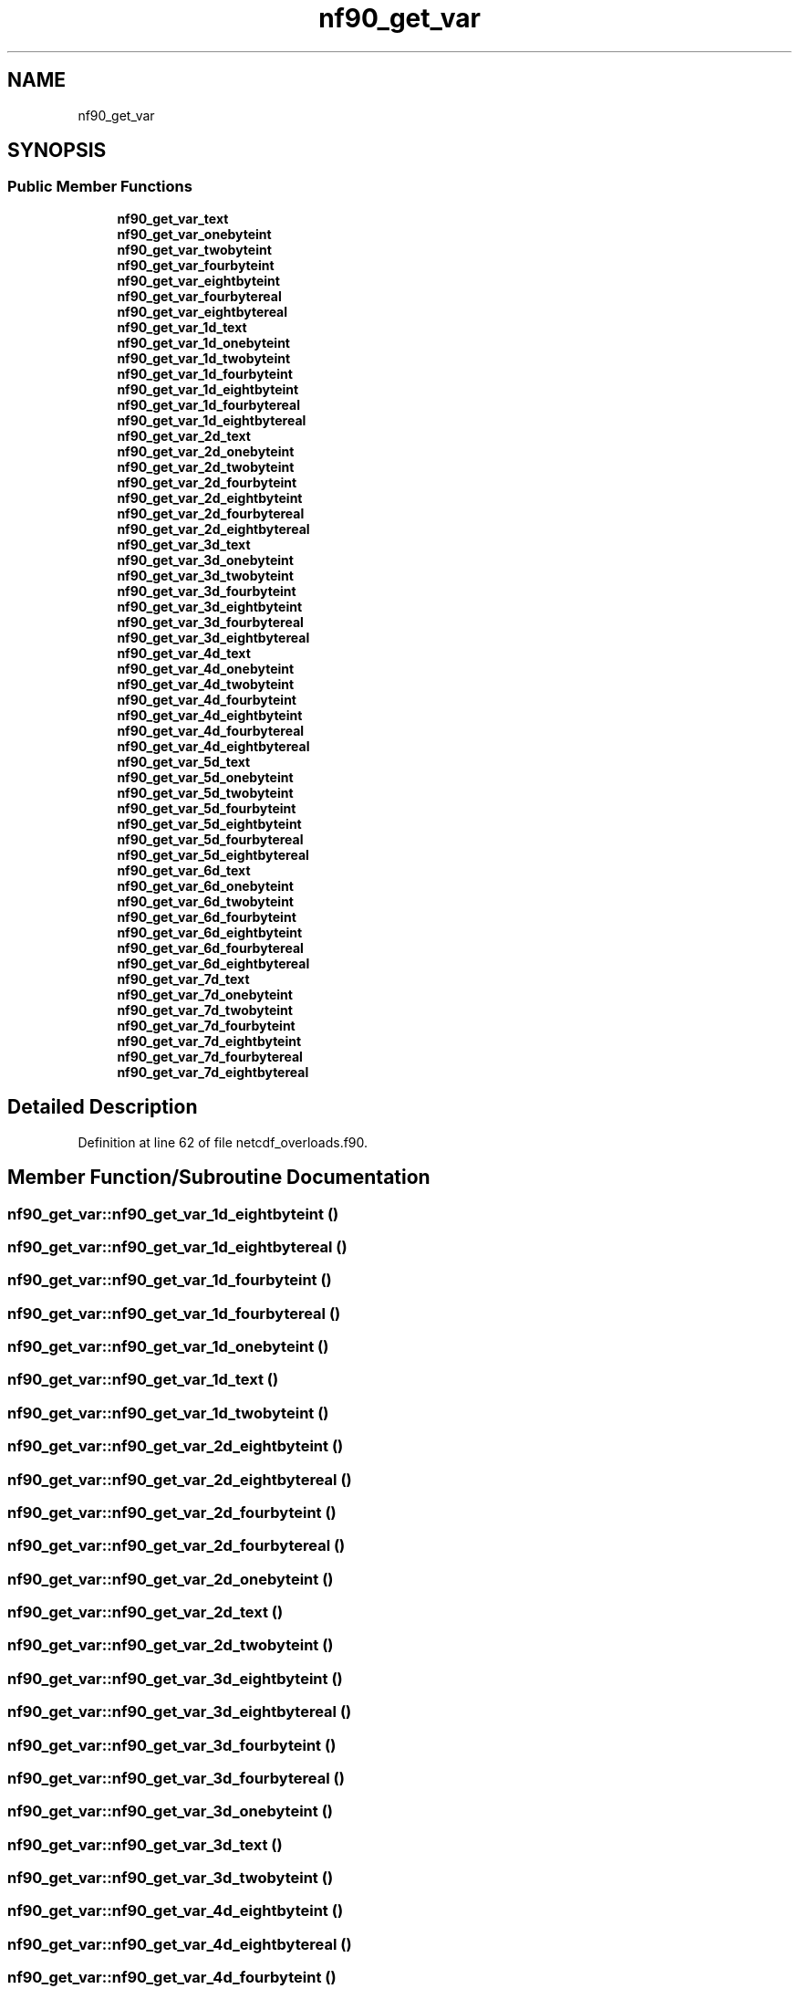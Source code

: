 .TH "nf90_get_var" 3 "Wed Jan 17 2018" "Version 4.5.0-development" "NetCDF-Fortran" \" -*- nroff -*-
.ad l
.nh
.SH NAME
nf90_get_var
.SH SYNOPSIS
.br
.PP
.SS "Public Member Functions"

.in +1c
.ti -1c
.RI "\fBnf90_get_var_text\fP"
.br
.ti -1c
.RI "\fBnf90_get_var_onebyteint\fP"
.br
.ti -1c
.RI "\fBnf90_get_var_twobyteint\fP"
.br
.ti -1c
.RI "\fBnf90_get_var_fourbyteint\fP"
.br
.ti -1c
.RI "\fBnf90_get_var_eightbyteint\fP"
.br
.ti -1c
.RI "\fBnf90_get_var_fourbytereal\fP"
.br
.ti -1c
.RI "\fBnf90_get_var_eightbytereal\fP"
.br
.ti -1c
.RI "\fBnf90_get_var_1d_text\fP"
.br
.ti -1c
.RI "\fBnf90_get_var_1d_onebyteint\fP"
.br
.ti -1c
.RI "\fBnf90_get_var_1d_twobyteint\fP"
.br
.ti -1c
.RI "\fBnf90_get_var_1d_fourbyteint\fP"
.br
.ti -1c
.RI "\fBnf90_get_var_1d_eightbyteint\fP"
.br
.ti -1c
.RI "\fBnf90_get_var_1d_fourbytereal\fP"
.br
.ti -1c
.RI "\fBnf90_get_var_1d_eightbytereal\fP"
.br
.ti -1c
.RI "\fBnf90_get_var_2d_text\fP"
.br
.ti -1c
.RI "\fBnf90_get_var_2d_onebyteint\fP"
.br
.ti -1c
.RI "\fBnf90_get_var_2d_twobyteint\fP"
.br
.ti -1c
.RI "\fBnf90_get_var_2d_fourbyteint\fP"
.br
.ti -1c
.RI "\fBnf90_get_var_2d_eightbyteint\fP"
.br
.ti -1c
.RI "\fBnf90_get_var_2d_fourbytereal\fP"
.br
.ti -1c
.RI "\fBnf90_get_var_2d_eightbytereal\fP"
.br
.ti -1c
.RI "\fBnf90_get_var_3d_text\fP"
.br
.ti -1c
.RI "\fBnf90_get_var_3d_onebyteint\fP"
.br
.ti -1c
.RI "\fBnf90_get_var_3d_twobyteint\fP"
.br
.ti -1c
.RI "\fBnf90_get_var_3d_fourbyteint\fP"
.br
.ti -1c
.RI "\fBnf90_get_var_3d_eightbyteint\fP"
.br
.ti -1c
.RI "\fBnf90_get_var_3d_fourbytereal\fP"
.br
.ti -1c
.RI "\fBnf90_get_var_3d_eightbytereal\fP"
.br
.ti -1c
.RI "\fBnf90_get_var_4d_text\fP"
.br
.ti -1c
.RI "\fBnf90_get_var_4d_onebyteint\fP"
.br
.ti -1c
.RI "\fBnf90_get_var_4d_twobyteint\fP"
.br
.ti -1c
.RI "\fBnf90_get_var_4d_fourbyteint\fP"
.br
.ti -1c
.RI "\fBnf90_get_var_4d_eightbyteint\fP"
.br
.ti -1c
.RI "\fBnf90_get_var_4d_fourbytereal\fP"
.br
.ti -1c
.RI "\fBnf90_get_var_4d_eightbytereal\fP"
.br
.ti -1c
.RI "\fBnf90_get_var_5d_text\fP"
.br
.ti -1c
.RI "\fBnf90_get_var_5d_onebyteint\fP"
.br
.ti -1c
.RI "\fBnf90_get_var_5d_twobyteint\fP"
.br
.ti -1c
.RI "\fBnf90_get_var_5d_fourbyteint\fP"
.br
.ti -1c
.RI "\fBnf90_get_var_5d_eightbyteint\fP"
.br
.ti -1c
.RI "\fBnf90_get_var_5d_fourbytereal\fP"
.br
.ti -1c
.RI "\fBnf90_get_var_5d_eightbytereal\fP"
.br
.ti -1c
.RI "\fBnf90_get_var_6d_text\fP"
.br
.ti -1c
.RI "\fBnf90_get_var_6d_onebyteint\fP"
.br
.ti -1c
.RI "\fBnf90_get_var_6d_twobyteint\fP"
.br
.ti -1c
.RI "\fBnf90_get_var_6d_fourbyteint\fP"
.br
.ti -1c
.RI "\fBnf90_get_var_6d_eightbyteint\fP"
.br
.ti -1c
.RI "\fBnf90_get_var_6d_fourbytereal\fP"
.br
.ti -1c
.RI "\fBnf90_get_var_6d_eightbytereal\fP"
.br
.ti -1c
.RI "\fBnf90_get_var_7d_text\fP"
.br
.ti -1c
.RI "\fBnf90_get_var_7d_onebyteint\fP"
.br
.ti -1c
.RI "\fBnf90_get_var_7d_twobyteint\fP"
.br
.ti -1c
.RI "\fBnf90_get_var_7d_fourbyteint\fP"
.br
.ti -1c
.RI "\fBnf90_get_var_7d_eightbyteint\fP"
.br
.ti -1c
.RI "\fBnf90_get_var_7d_fourbytereal\fP"
.br
.ti -1c
.RI "\fBnf90_get_var_7d_eightbytereal\fP"
.br
.in -1c
.SH "Detailed Description"
.PP 
Definition at line 62 of file netcdf_overloads\&.f90\&.
.SH "Member Function/Subroutine Documentation"
.PP 
.SS "nf90_get_var::nf90_get_var_1d_eightbyteint ()"

.SS "nf90_get_var::nf90_get_var_1d_eightbytereal ()"

.SS "nf90_get_var::nf90_get_var_1d_fourbyteint ()"

.SS "nf90_get_var::nf90_get_var_1d_fourbytereal ()"

.SS "nf90_get_var::nf90_get_var_1d_onebyteint ()"

.SS "nf90_get_var::nf90_get_var_1d_text ()"

.SS "nf90_get_var::nf90_get_var_1d_twobyteint ()"

.SS "nf90_get_var::nf90_get_var_2d_eightbyteint ()"

.SS "nf90_get_var::nf90_get_var_2d_eightbytereal ()"

.SS "nf90_get_var::nf90_get_var_2d_fourbyteint ()"

.SS "nf90_get_var::nf90_get_var_2d_fourbytereal ()"

.SS "nf90_get_var::nf90_get_var_2d_onebyteint ()"

.SS "nf90_get_var::nf90_get_var_2d_text ()"

.SS "nf90_get_var::nf90_get_var_2d_twobyteint ()"

.SS "nf90_get_var::nf90_get_var_3d_eightbyteint ()"

.SS "nf90_get_var::nf90_get_var_3d_eightbytereal ()"

.SS "nf90_get_var::nf90_get_var_3d_fourbyteint ()"

.SS "nf90_get_var::nf90_get_var_3d_fourbytereal ()"

.SS "nf90_get_var::nf90_get_var_3d_onebyteint ()"

.SS "nf90_get_var::nf90_get_var_3d_text ()"

.SS "nf90_get_var::nf90_get_var_3d_twobyteint ()"

.SS "nf90_get_var::nf90_get_var_4d_eightbyteint ()"

.SS "nf90_get_var::nf90_get_var_4d_eightbytereal ()"

.SS "nf90_get_var::nf90_get_var_4d_fourbyteint ()"

.SS "nf90_get_var::nf90_get_var_4d_fourbytereal ()"

.SS "nf90_get_var::nf90_get_var_4d_onebyteint ()"

.SS "nf90_get_var::nf90_get_var_4d_text ()"

.SS "nf90_get_var::nf90_get_var_4d_twobyteint ()"

.SS "nf90_get_var::nf90_get_var_5d_eightbyteint ()"

.SS "nf90_get_var::nf90_get_var_5d_eightbytereal ()"

.SS "nf90_get_var::nf90_get_var_5d_fourbyteint ()"

.SS "nf90_get_var::nf90_get_var_5d_fourbytereal ()"

.SS "nf90_get_var::nf90_get_var_5d_onebyteint ()"

.SS "nf90_get_var::nf90_get_var_5d_text ()"

.SS "nf90_get_var::nf90_get_var_5d_twobyteint ()"

.SS "nf90_get_var::nf90_get_var_6d_eightbyteint ()"

.SS "nf90_get_var::nf90_get_var_6d_eightbytereal ()"

.SS "nf90_get_var::nf90_get_var_6d_fourbyteint ()"

.SS "nf90_get_var::nf90_get_var_6d_fourbytereal ()"

.SS "nf90_get_var::nf90_get_var_6d_onebyteint ()"

.SS "nf90_get_var::nf90_get_var_6d_text ()"

.SS "nf90_get_var::nf90_get_var_6d_twobyteint ()"

.SS "nf90_get_var::nf90_get_var_7d_eightbyteint ()"

.SS "nf90_get_var::nf90_get_var_7d_eightbytereal ()"

.SS "nf90_get_var::nf90_get_var_7d_fourbyteint ()"

.SS "nf90_get_var::nf90_get_var_7d_fourbytereal ()"

.SS "nf90_get_var::nf90_get_var_7d_onebyteint ()"

.SS "nf90_get_var::nf90_get_var_7d_text ()"

.SS "nf90_get_var::nf90_get_var_7d_twobyteint ()"

.SS "nf90_get_var::nf90_get_var_eightbyteint ()"

.SS "nf90_get_var::nf90_get_var_eightbytereal ()"

.SS "nf90_get_var::nf90_get_var_fourbyteint ()"

.SS "nf90_get_var::nf90_get_var_fourbytereal ()"

.SS "nf90_get_var::nf90_get_var_onebyteint ()"

.SS "nf90_get_var::nf90_get_var_text ()"

.SS "nf90_get_var::nf90_get_var_twobyteint ()"


.SH "Author"
.PP 
Generated automatically by Doxygen for NetCDF-Fortran from the source code\&.
